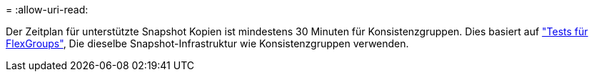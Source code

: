 = 
:allow-uri-read: 


Der Zeitplan für unterstützte Snapshot Kopien ist mindestens 30 Minuten für Konsistenzgruppen. Dies basiert auf link:https://www.netapp.com/media/12385-tr4571.pdf["Tests für FlexGroups"^], Die dieselbe Snapshot-Infrastruktur wie Konsistenzgruppen verwenden.

